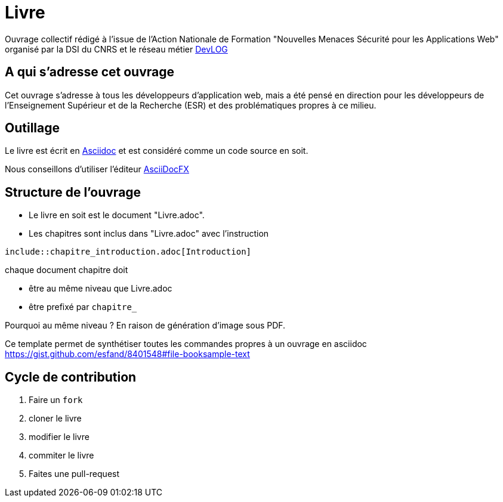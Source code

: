 = Livre

Ouvrage collectif rédigé à l'issue de l'Action Nationale de Formation "Nouvelles Menaces Sécurité pour les Applications Web" organisé par la DSI du CNRS et le réseau métier http://devlog.cnrs.fr[DevLOG]


== A qui s'adresse cet ouvrage

Cet ouvrage s'adresse à tous les développeurs d'application web, mais a été pensé en direction pour les développeurs de l'Enseignement Supérieur et de la Recherche (ESR) et des problématiques propres à ce milieu.


== Outillage

Le livre est écrit en http://www.methods.co.nz/asciidoc/[Asciidoc] et est considéré comme un code source en soit.

Nous conseillons d'utiliser l'éditeur http://asciidocfx.com/[AsciiDocFX]


== Structure de l'ouvrage

* Le livre en soit est le document "Livre.adoc". 
* Les chapitres sont inclus dans "Livre.adoc" avec l'instruction

[source]
----
\include::chapitre_introduction.adoc[Introduction]
----

chaque document chapitre doit 

* être au même niveau que Livre.adoc
* être prefixé par `chapitre_`


Pourquoi au même niveau ? En raison de génération d'image sous PDF.

Ce template permet de synthétiser toutes les commandes propres à un ouvrage en asciidoc https://gist.github.com/esfand/8401548#file-booksample-text

== Cycle de contribution

1. Faire un `fork` 
2. cloner le livre
3. modifier le livre
4. commiter le livre
5. Faites une pull-request

